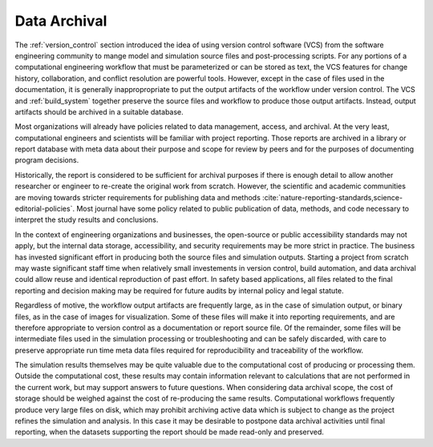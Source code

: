 .. _data_archival:

*************
Data Archival
*************

The :ref:`version_control` section introduced the idea of using version control software (VCS) from the software
engineering community to mange model and simulation source files and post-processing scripts. For any portions of a
computational engineering workflow that must be parameterized or can be stored as text, the VCS features for change
history, collaboration, and conflict resolution are powerful tools. However, except in the case of files used in the
documentation, it is generally inappropropriate to put the output artifacts of the workflow under version control. The
VCS and :ref:`build_system` together preserve the source files and workflow to produce those output artifacts. Instead,
output artifacts should be archived in a suitable database.

Most organizations will already have policies related to data management, access, and archival. At the very least,
computational engineers and scientists will be familiar with project reporting. Those reports are archived in a library
or report database with meta data about their purpose and scope for review by peers and for the purposes of documenting
program decisions.

Historically, the report is considered to be sufficient for archival purposes if there is enough detail to allow another
researcher or engineer to re-create the original work from scratch. However, the scientific and academic communities are
moving towards stricter requirements for publishing data and methods
:cite:`nature-reporting-standards,science-editorial-policies`. Most journal have some policy related to public
publication of data, methods, and code necessary to interpret the study results and conclusions.

In the context of engineering organizations and businesses, the open-source or public accessibility standards may not
apply, but the internal data storage, accessibility, and security requirements may be more strict in practice. The
business has invested significant effort in producing both the source files and simulation outputs. Starting a project
from scratch may waste significant staff time when relatively small investements in version control, build automation,
and data archival could allow reuse and identical reproduction of past effort. In safety based applications, all files
related to the final reporting and decision making may be required for future audits by internal policy and legal
statute.

Regardless of motive, the workflow output artifacts are frequently large, as in the case of simulation output, or binary
files, as in the case of images for visualization. Some of these files will make it into reporting requirements, and are
therefore appropriate to version control as a documentation or report source file. Of the remainder, some files will be
intermediate files used in the simulation processing or troubleshooting and can be safely discarded, with care to
preserve appropriate run time meta data files required for reproducibility and traceability of the workflow.

The simulation results themselves may be quite valuable due to the computational cost of producing or processing them.
Outside the computational cost, these results may contain information relevant to calculations that are not performed in
the current work, but may support answers to future questions. When considering data archival scope, the cost of storage
should be weighed against the cost of re-producing the same results. Computational workflows frequently produce very
large files on disk, which may prohibit archiving active data which is subject to change as the project refines the
simulation and analysis. In this case it may be desirable to postpone data archival activities until final reporting,
when the datasets supporting the report should be made read-only and preserved.

